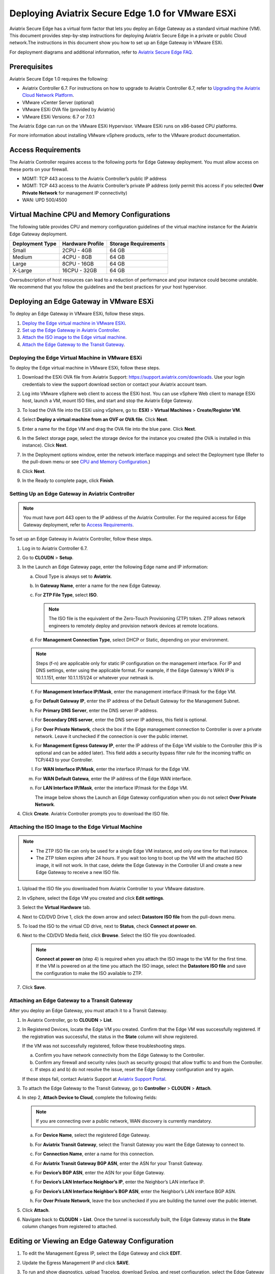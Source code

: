 .. meta::
   :description: Secure Edge Deployment
   :keywords: Edge, Edge Gateway, EaaG, Edge ZTP, VMware ESXi


==================================================
Deploying Aviatrix Secure Edge 1.0 for VMware ESXi
==================================================

Aviatrix Secure Edge has a virtual form factor that lets you deploy an Edge Gateway as a standard virtual machine (VM). This document provides step-by-step instructions for deploying Aviatrix Secure Edge in a private or public Cloud network.The instructions in this document show you how to set up an Edge Gateway in VMware ESXi. 

For deployment diagrams and additional information, refer to `Aviatrix Secure Edge FAQ <http://docs.aviatrix.com/HowTos/secure_edge_faq.html>`_.

Prerequisites
-------------

Aviatrix Secure Edge 1.0 requires the following:

- Aviatrix Controller 6.7. For instructions on how to upgrade to Aviatrix Controller 6.7, refer to `Upgrading the Aviatrix Cloud Network Platform <http://docs.aviatrix.com/HowTos/selective_upgrade.html>`_.
- VMware vCenter Server (optional)
- VMware ESXi OVA file (provided by Aviatrix)
- VMware ESXi Versions: 6.7 or 7.0.1


The Aviatrix Edge can run on the VMware ESXi Hypervisor. VMware ESXi runs on x86-based CPU platforms.  

For more information about installing VMware vSphere products, refer to the VMware product documentation.

Access Requirements
-------------------

The Aviatrix Controller requires access to the following ports for Edge Gateway deployment. You must allow access on these ports on your firewall.

- MGMT: TCP 443 access to the Aviatrix Controller’s public IP address 
- MGMT: TCP 443 access to the Aviatrix Controller’s private IP address (only permit this access if you selected **Over Private Network** for management IP connectivity) 
- WAN: UPD 500/4500

Virtual Machine CPU and Memory Configurations
---------------------------------------------

The following table provides CPU and memory configuration guidelines of the virtual machine instance for the Aviatrix Edge Gateway deployment. 

+-----------------+------------------+----------------------+
| Deployment Type | Hardware Profile | Storage Requirements |
+=================+==================+======================+
| Small           | 2CPU - 4GB       | 64 GB                |
+-----------------+------------------+----------------------+
| Medium          | 4CPU - 8GB       | 64 GB                |
+-----------------+------------------+----------------------+
| Large           | 8CPU - 16GB      | 64 GB                |
+-----------------+------------------+----------------------+
| X-Large         | 16CPU - 32GB     | 64 GB                |
+-----------------+------------------+----------------------+

Oversubscription of host resources can lead to a reduction of performance and your instance could become unstable. We recommend that you follow the guidelines and the best practices for your host hypervisor.

Deploying an Edge Gateway in VMware ESXi
------------------------------------------

To deploy an Edge Gateway in VMware ESXi, follow these steps.

#. `Deploy the Edge virtual machine in VMware ESXi <http://docs.aviatrix.com/HowTos/secure_edge_workflow.html#deploying-an-edge-gateway-in-vmware-esxi>`_.

#. `Set up the Edge Gateway in Aviatrix Controller <http://docs.aviatrix.com/HowTos/secure_edge_workflow.html#setting-up-an-edge-gateway-in-aviatrix-controller>`_.

#. `Attach the ISO image to the Edge virtual machine <http://docs.aviatrix.com/HowTos/secure_edge_workflow.html#attaching-the-iso-image-to-the-edge-virtual-machine>`_.

#. `Attach the Edge Gateway to the Transit Gateway <http://docs.aviatrix.com/HowTos/secure_edge_workflow.html#attaching-an-edge-gateway-to-a-transit-gateway>`_.


Deploying the Edge Virtual Machine in VMware ESXi
^^^^^^^^^^^^^^^^^^^^^^^^^^^^^^^^^^^^^^^^^^^^^^^^^

To deploy the Edge virtual machine in VMware ESXi, follow these steps.

#. Download the ESXi OVA file from Aviatrix Support: `<https://support.aviatrix.com/downloads>`_.
   Use your login credentials to view the support download section or contact your Aviatrix account team.
#. Log into VMware vSphere web client to access the ESXi host.
   You can use vSphere Web client to manage ESXi host, launch a VM, mount ISO files, and start and stop the Aviatrix Edge Gateway.
#. To load the OVA file into the ESXi using vSphere, go to: **ESXI** > **Virtual Machines** > **Create/Register VM**.
#. Select **Deploy a virtual machine from an OVF or OVA file**. Click **Next**.
#. Enter a name for the Edge VM and drag the OVA file into the blue pane. Click **Next**.

   |secure_edge_ova_load_file|

#. In the Select storage page, select the storage device for the instance you created (the OVA is installed in this instance). Click **Next**.
#. In the Deployment options window, enter the network interface mappings and select the Deployment type (Refer to the pull-down menu or see `CPU and Memory Configuration <http://docs.aviatrix.com/HowTos/secure_edge_workflow.html#cpu-and-memory-configurations>`_.)

   |secure_edge_ova_deploy_options|

#. Click **Next**.
#. In the Ready to complete page, click **Finish**.

Setting Up an Edge Gateway in Aviatrix Controller
^^^^^^^^^^^^^^^^^^^^^^^^^^^^^^^^^^^^^^^^^^^^^^^^^

.. note::
   You must have port 443 open to the IP address of the Aviatrix Controller. For the required access for Edge Gateway deployment, refer to `Access Requirements <http://docs.aviatrix.com/HowTos/secure_edge_workflow.html#access-requirements>`_.

To set up an Edge Gateway in Aviatrix Controller, follow these steps.

#. Log in to Aviatrix Controller 6.7.
#. Go to **CLOUDN** > **Setup**.
#. In the Launch an Edge Gateway page, enter the following Edge name and IP information:

   a. Cloud Type is always set to **Aviatrix**. 
   b. In **Gateway Name**, enter a name for the new Edge Gateway.
   c. For **ZTP File Type**, select **ISO**.

      .. note::
         The ISO file is the equivalent of the Zero-Touch Provisioning (ZTP) token. ZTP allows network engineers to remotely deploy and provision network devices at remote locations.

   d. For **Management Connection Type**, select DHCP or Static, depending on your environment. 
      
   .. note::
      Steps (f-n) are applicable only for static IP configuration on the management interface.
      For IP and DNS settings, enter using the applicable format. For example, if the Edge Gateway's WAN IP is 10.1.1.151, enter 10.1.1.151/24 or whatever your netmask is.
 
   f. For **Management Interface IP/Mask**, enter the management interface IP/mask for the Edge VM.
   g. For **Default Gateway IP**, enter the IP address of the Default Gateway for the Management Subnet.
   h. For **Primary DNS Server**, enter the DNS server IP address.
   i. For **Secondary DNS server**, enter the DNS server IP address, this field is optional.
   j. For **Over Private Network**, check the box if the Edge management connection to Controller is over a private network. Leave it unchecked if the connection is over the public internet.
   k. For **Management Egress Gateway IP**, enter the IP address  of the Edge VM visible to the Controller (this IP is optional and can be added later).
      This field adds a security bypass filter rule for the incoming traffic on TCP/443 to your Controller.
   l. For **WAN Interface IP/Mask**, enter the interface IP/mask for the Edge VM.
   m. For **WAN Default Gatewa**, enter the IP address of the Edge WAN interface.
   n. For **LAN Interface IP/Mask**, enter the interface IP/mask for the Edge VM. 

      The image below shows the Launch an Edge Gateway configuration when you do not select **Over Private Network**.

      |secure_edge_launch_gateway|

#. Click **Create**. Aviatrix Controller prompts you to download the ISO file.

Attaching the ISO Image to the Edge Virtual Machine
^^^^^^^^^^^^^^^^^^^^^^^^^^^^^^^^^^^^^^^^^^^^^^^^^^^

.. note::
   * The ZTP ISO file can only be used for a single Edge VM instance, and only one time for that instance. 
   * The ZTP token expires after 24 hours. If you wait too long to boot up the VM with the attached ISO image, it will not work.  In that case, delete the Edge Gateway in the Controller UI and create a new Edge Gateway to receive a new ISO file.

#. Upload the ISO file you downloaded from Aviatrix Controller to your VMware datastore.
#. In vSphere, select the Edge VM you created and click **Edit settings**.
#. Select the **Virtual Hardware** tab.
#. Next to CD/DVD Drive 1, click the down arrow and select **Datastore ISO file** from the pull-down menu.
#. To load the ISO to the virtual CD drive, next to **Status**, check **Connect at power on**. 
#. Next to the CD/DVD Media field, click **Browse**. Select the ISO file you downloaded.

   |secure_edge_edit_settings|

   .. note::
      **Connect at power on** (step 4) is required when you attach the ISO image to the VM for the first time. If the VM is powered on at the time you attach the ISO image, select the **Datastore ISO file** and save the configuration to make the ISO available to ZTP.

#. Click **Save**.

Attaching an Edge Gateway to a Transit Gateway
^^^^^^^^^^^^^^^^^^^^^^^^^^^^^^^^^^^^^^^^^^^^^^

After you deploy an Edge Gateway, you must attach it to a Transit Gateway.

#. In Aviatrix Controller, go to **CLOUDN** > **List**.
#. In Registered Devices, locate the Edge VM you created. Confirm that the Edge VM was successfully registered. If the registration was successful, the status in the **State** column will show registered.

   |secure_edge_registered_devices|

   If the VM was not successfully registered, follow these troubleshooting steps.

   a. Confirm you have network connectivity from the Edge Gateway to the Controller.
   b. Confirm any firewall and security rules (such as security groups) that allow traffic to and from the Controller.
   c. If steps a) and b) do not resolve the issue, reset the Edge Gateway configuration and try again.

   If these steps fail, contact Aviatrix Support at `Aviatrix Support Portal <https://support.aviatrix.com>`_.

#. To attach the Edge Gateway to the Transit Gateway, go to **Controller** > **CLOUDN** > **Attach**.
#. In step 2, **Attach Device to Cloud**, complete the following fields:  

   .. note::
      If you are connecting over a public network, WAN discovery is currently mandatory.

   a. For **Device Name**, select the registered Edge Gateway.
   b. For **Aviatrix Transit Gateway**, select the Transit Gateway you want the Edge Gateway to connect to.
   c. For **Connection Name**, enter a name for this connection.
   d. For **Aviatrix Transit Gateway BGP ASN**, enter the ASN for your Transit Gateway.
   e. For **Device’s BGP ASN**, enter the ASN for your Edge Gateway.
   f. For **Device’s LAN Interface Neighbor’s IP**, enter the Neighbor’s LAN interface IP.
   g. For **Device’s LAN Interface Neighbor’s BGP ASN**, enter the Neighbor’s LAN interface BGP ASN.
   h. For **Over Private Network**, leave the box unchecked if you are building the tunnel over the public internet.
      
      |secure_edge_attach_device|

#. Click **Attach**.
#. Navigate back to **CLOUDN** > **List**. Once the tunnel is successfully built, the Edge Gateway status in the **State** column changes from registered to attached. 

Editing or Viewing an Edge Gateway Configuration
------------------------------------------------

#. To edit the Management Egress IP, select the Edge Gateway and click **EDIT**.

   |secure_edge_mgmt_egress_ip|

#. Update the Egress Management IP and click **SAVE**.

   |secure_edge_update_egress_ip|

#. To run and show diagnostics, upload Tracelog, download Syslog, and reset configuration, select the Edge Gateway and click **DIAG**.

   |secure_edge_run_diag|

Deregistering and Reregistering an Edge Gateway
-----------------------------------------------

An Edge Gateway can be deregistered from the Aviatrix Controller only when it is in the **registered** state. If the gateway is in any other state, its configuration needs to be reset first, to remove it from the Aviatrix Controller.

Deregistering an Edge Gateway from Aviatrix Controller
^^^^^^^^^^^^^^^^^^^^^^^^^^^^^^^^^^^^^^^^^^^^^^^^^^^^^^

To deregister an Edge Gateway from the Aviatrix Controller, the Edge Gateway must be in **registered** state. To reset Edge Gateway configuration, refer to `Resetting an Edge Gateway's Configuration from Aviatrix Controller <http://docs.aviatrix.com/HowTos/secure_edge_workflow.html#resetting-an-edge-gateways-configuration-from-aviatrix-controller>`_.

To deregister an Edge Gateway:

#. Navigate to **CLOUDN** > **List**.
#. Select the Edge Gateway, and click **DEREGISTER**.
   
   |secure_edge_deregister|

Resetting an Edge Gateway's Configuration from Aviatrix Controller
^^^^^^^^^^^^^^^^^^^^^^^^^^^^^^^^^^^^^^^^^^^^^^^^^^^^^^^^^^^^^^^^^^

To reset an Edge Gateway's configuration:

#. Navigate to **CLOUDN** > **List**. 
#. Select the Edge Gateway. Click **DIAG**. In the drop-down list of options, select **Reset Configuration**.

   |secure_edge_reset_config|

If you reset an Edge Gateway when it is in the **check** state, you also need to reset its configuration on the Edge virtual machine. To do this, log in to the Edge Gateway’s Clish command line interface and execute the **reset_config** command. This resets the Edge virtual machine to its factory settings. The Edge virtual machine can now be treated as a new Edge virtual machine.

Reregistering an Edge Gateway with Aviatrix Controller
------------------------------------------------------

You can register an Edge virtual machine as a new Edge Gateway after it has been deregistered from the Aviatrix Controller or after you reset it to the factory settings. 

To reregister an Edge Gateway, do the following.

#. `Download and attach the ISO file to the Edge virtual machine <http://docs.aviatrix.com/HowTos/secure_edge_workflow.html#downloading-and-attaching-the-iso-file-to-the-edge-virtual-machine>`_.
#. `Register the Edge virtual machine with the Aviatrix Controller <http://docs.aviatrix.com/HowTos/secure_edge_workflow.html#registering-the-edge-virtual-machine-with-the-aviatrix-controller>`_.
#. `Attach the Edge Gateway to the Transit Gateway <http://docs.aviatrix.com/HowTos/secure_edge_workflow.html#attaching-a-reset-edge-gateway-to-a-transit-gateway>`_.

Downloading and Attaching the ISO file to the Edge Virtual Machine
^^^^^^^^^^^^^^^^^^^^^^^^^^^^^^^^^^^^^^^^^^^^^^^^^^^^^^^^^^^^^^^^^^

To register an Edge Gateway after it has been deregistered from the Aviatrix Controller, do the following.

#. Download the ISO file for your new Edge Gateway by following the steps in `Setting up an Edge Gateway in Aviatrix Controller <http://docs.aviatrix.com/HowTos/secure_edge_workflow.html#setting-up-an-edge-gateway-in-aviatrix-controller>`_.
#. To Attach the new ISO file to your Edge virtual machine, upload the ISO file to your VMware datastore.
#. Power OFF the Edge virtual machine.
#. In vSphere, select the Edge VM and click **Edit**.
#. Select the Virtual Hardware tab.
#. Expand the CD/DVD Drive 1 section.
#. Next to **CD/DVD Drive 1**, click the down arrow and select **Datastore ISO file** from the pull-down menu. Check the **Connect** box next to Datastore ISO file.
#. Next to the **Status** field, check the **Connect at power on** box.
#. Next to the **CD/DVD Media** field, click **Browse**. Select the new ISO file that you uploaded to the datastore.

   |secure_edge_attach_iso|

#. Click **Save** to save this configuration and configure the Edge VM.
#. Power ON the Edge VM.
#. Ensure the new ISO file is connected to the CD/DVD Drive 1 of the Edge VM.

   |secure_edge_hardware_config|

   The Edge VM is ready to be registered with the Aviatrix Controller.

Registering the Edge Virtual Machine with the Aviatrix Controller
^^^^^^^^^^^^^^^^^^^^^^^^^^^^^^^^^^^^^^^^^^^^^^^^^^^^^^^^^^^^^^^^^

If you are reusing an Edge VM, ZTP is not triggered automatically after you attach the new ISO file to the Edge VM. It must be triggered manually by using the Clish console.

#. Use the Edge VM’s vSphere serial console to log in to the Edge VM’s Clish command line interface.
#. Execute the **register** command and wait for the command to complete. 
#. If the Edge Gateway registration is successful, you should see a success message. If the gateway registration fails, you will see a message with the next steps to troubleshoot the failure.
   
   The Edge Gateway can now be attached to the Transit Gateway.

Attaching a Reset Edge Gateway to a Transit Gateway
---------------------------------------------------

After you deploy an Edge Gateway that you reset, you attach it to a Transit Gateway.
To attach the Edge Gateway to a Transit Gateway, follow the steps in `Attaching an Edge Gateway to a Transit Gateway <http://docs.aviatrix.com/HowTos/secure_edge_workflow.html#attaching-an-edge-gateway-to-a-transit-gateway>`_.

Selective Gateway Upgrade for Secure Edge
-----------------------------------------

The Aviatrix Secure Edge base OS is not upgradeable. To update the base OS to a newer version, you can only deploy a newer version of the Secure Edge image to a new VM to replace it.

As Secure Edge base OS is not field upgradeable, Secure Edge does not support selective gateway image update and software rollback.

To perform a selective gateway software upgrade on the Edge Gateway, refer to `Upgrading the Gateway Software <http://docs.aviatrix.com/HowTos/secure_edge_selective_upgrade.html>`_.

Troubleshooting
---------------

You can use the Clish commands below to troubleshoot the Edge Gateway.

To run Clish on the Edge Gateway, log in with the username **admin**.

+-----------------------------------+--------------------------------------------------------+
| Command                           | Description                                            |
+===================================+========================================================+
| change_console_password           | Changes the password for the CLI login.                |
+-----------------------------------+--------------------------------------------------------+
| diagnostics                       | Show gateway diagnostics from                          |
|                                   | /home/ubuntu/cloudx-aws/avx_edge_status.json, which is |
|                                   | written by register process or reset_config process.   |
+-----------------------------------+--------------------------------------------------------+
| logout                            | Log out of the console.                                |
+-----------------------------------+--------------------------------------------------------+
| ping [-c count] [dest]            | Ping destination, optional parameter ping packet count.|
|                                   | The default is 5.                                      |
+-----------------------------------+--------------------------------------------------------+
| reboot                            | Reboot the system.                                     |
+-----------------------------------+--------------------------------------------------------+
| register                          | Register with the Controller.                          |
+-----------------------------------+--------------------------------------------------------+
| reset_config                      | Deregister and reset to factory default.               |
+-----------------------------------+--------------------------------------------------------+
| set_controller_ip [controller_ip] | Set controller ip, usually performed after controller  |
|                                   | migration when controller ip changed.                  |
+-----------------------------------+--------------------------------------------------------+
| set_lan addr [lan_cidr]           | Set LAN interface CIDR.                                |
+-----------------------------------+--------------------------------------------------------+
| set_lan mtu [lan_mtu]             | Set LAN interface MTU.                                 |
+-----------------------------------+--------------------------------------------------------+
| set_wan addr [wan_cidr]           | Set WAN interface CIDR.                                |
+-----------------------------------+--------------------------------------------------------+
| set_wan gateway [gateway_ip]      | Set WAN gateway IP.                                    |
+-----------------------------------+--------------------------------------------------------+
| set_wan mtu [wan_mtu]             | Set WAN interface MTU.                                 |
+-----------------------------------+--------------------------------------------------------+
| show_interfaces                   | Show output from the command “ifconfig -a | more”.     |
+-----------------------------------+--------------------------------------------------------+
| show_routes                       | Show output from the command “ip route show table all”.|
+-----------------------------------+--------------------------------------------------------+
| test connect                      | Test TLS and port 443 connection to controller.        |
+-----------------------------------+--------------------------------------------------------+
| test dns [host_name]              | Test DNS availability.                                 |
+-----------------------------------+--------------------------------------------------------+
| test port                         | Test controller port 443 reachability.                 |
+-----------------------------------+--------------------------------------------------------+
| unlock                            | Unlock console and enter Linux shell.                  |
+-----------------------------------+--------------------------------------------------------+

Tech Notes About BGP and Routing
--------------------------------

If the connectivity to the Cloud Service Provider (CSP) is over a private network:  

- The edge (WAN) router runs a BGP session to VGW (AWS) where the edge router advertises an Edge Gateway WAN subnet network, and the VGW advertises the Transit VPC CIDR. 

- The Edge Gateway LAN interface runs a BGP session to the edge router where the edge router advertises the on-prem network address range to Edge Gateway LAN interface. 

- The Edge Gateway WAN interface runs a BGP session to the Transit Gateway in the Transit VPC where Transit Gateway advertises all Spoke VPC CIDRs to the Edge Gateway, and the Edge Gateway advertises on-prem network to the Transit Gateway. 

If the connectivity to the CSP is over a public network: 

- The Edge Gateway LAN and WAN interfaces do not use public IP addresses. The interfaces rely on the edge router or Firewall NAT function and Internet connectivity. 

- The Edge Gateway LAN interface runs a BGP session to the edge router where the edge router advertises the on-prem network address range to the Edge Gateway LAN interface. 

- The Edge Gateway WAN interface runs a BGP session to the Transit Gateway in the Transit VPC/VNET where the Transit Gateway advertises all Spoke VPC/VNET CIDRs to the Edge Gateway, and the Edge Gateway advertises the on-prem network to the Transit Gateway.

.. |secure_edge_ova_load_file| image:: CloudN_workflow_media/secure_edge_ova_load_file.png
   :scale: 40%

.. |secure_edge_ova_deploy_options| image:: CloudN_workflow_media/secure_edge_ova_deploy_options.png
   :scale: 40%

.. |secure_edge_launch_gateway| image:: CloudN_workflow_media/secure_edge_launch_gateway.png
   :scale: 40%

.. |secure_edge_edit_settings| image:: CloudN_workflow_media/secure_edge_edit_settings.png
   :scale: 40%

.. |secure_edge_mgmt_egress_ip| image:: CloudN_workflow_media/secure_edge_mgmt_egress_ip.png
   :scale: 40%

.. |secure_edge_update_egress_ip| image:: CloudN_workflow_media/secure_edge_update_egress_ip.png
   :scale: 40%

.. |secure_edge_run_diag| image:: CloudN_workflow_media/secure_edge_run_diag.png
   :scale: 40%

.. |secure_edge_reset_config| image:: CloudN_workflow_media/secure_edge_reset_config.png
   :scale: 40%

.. |secure_edge_deregister| image:: CloudN_workflow_media/secure_edge_deregister.png
   :scale: 40%

.. |secure_edge_attach_iso| image:: CloudN_workflow_media/secure_edge_attach_iso.png
   :scale: 40%

.. |secure_edge_registered_devices| image:: CloudN_workflow_media/secure_edge_registered_devices.png
   :scale: 40%

.. |secure_edge_attach_device| image:: CloudN_workflow_media/secure_edge_attach_device.png
   :scale: 40%

.. |secure_edge_hardware_config| image:: CloudN_workflow_media/secure_edge_hardware_config.png
   :scale: 40%

.. disqus::

